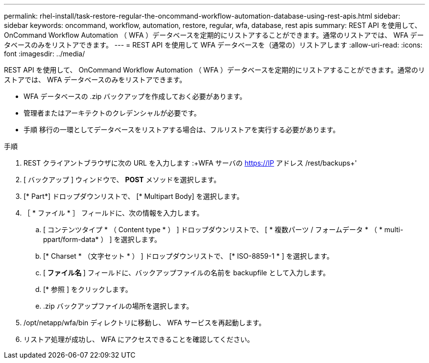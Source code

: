---
permalink: rhel-install/task-restore-regular-the-oncommand-workflow-automation-database-using-rest-apis.html 
sidebar: sidebar 
keywords: oncommand, workflow, automation, restore, regular, wfa, database, rest apis 
summary: REST API を使用して、 OnCommand Workflow Automation （ WFA ）データベースを定期的にリストアすることができます。通常のリストアでは、 WFA データベースのみをリストアできます。 
---
= REST API を使用して WFA データベースを（通常の）リストアします
:allow-uri-read: 
:icons: font
:imagesdir: ../media/


[role="lead"]
REST API を使用して、 OnCommand Workflow Automation （ WFA ）データベースを定期的にリストアすることができます。通常のリストアでは、 WFA データベースのみをリストアできます。

* WFA データベースの .zip バックアップを作成しておく必要があります。
* 管理者またはアーキテクトのクレデンシャルが必要です。
* 手順 移行の一環としてデータベースをリストアする場合は、フルリストアを実行する必要があります。


.手順
. REST クライアントブラウザに次の URL を入力します :+WFA サーバの https://IP アドレス /rest/backups+'
. [ バックアップ ] ウィンドウで、 *POST* メソッドを選択します。
. [* Part*] ドロップダウンリストで、 [* Multipart Body] を選択します。
. ［ * ファイル * ］ フィールドに、次の情報を入力します。
+
.. [ コンテンツタイプ * （ Content type * ） ] ドロップダウンリストで、 [ * 複数パーツ / フォームデータ * （ * multi-ppart/form-data* ） ] を選択します。
.. [* Charset * （文字セット * ） ] ドロップダウンリストで、 [* ISO-8859-1 * ] を選択します。
.. [** ファイル名 **] フィールドに、バックアップファイルの名前を backupfile として入力します。
.. [* 参照 ] をクリックします。
.. .zip バックアップファイルの場所を選択します。


. /opt/netapp/wfa/bin ディレクトリに移動し、 WFA サービスを再起動します。
. リストア処理が成功し、 WFA にアクセスできることを確認してください。

